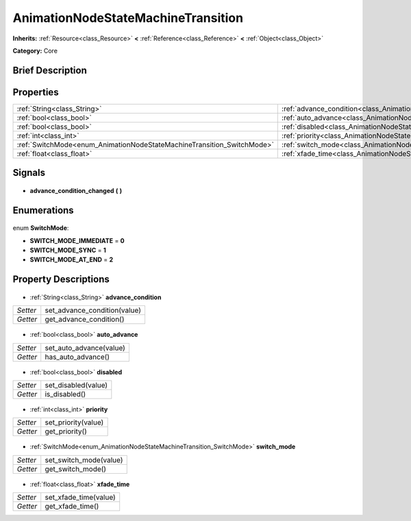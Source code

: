 .. Generated automatically by doc/tools/makerst.py in Godot's source tree.
.. DO NOT EDIT THIS FILE, but the AnimationNodeStateMachineTransition.xml source instead.
.. The source is found in doc/classes or modules/<name>/doc_classes.

.. _class_AnimationNodeStateMachineTransition:

AnimationNodeStateMachineTransition
===================================

**Inherits:** :ref:`Resource<class_Resource>` **<** :ref:`Reference<class_Reference>` **<** :ref:`Object<class_Object>`

**Category:** Core

Brief Description
-----------------



Properties
----------

+------------------------------------------------------------------------+---------------------------------------------------------------------------------------+
| :ref:`String<class_String>`                                            | :ref:`advance_condition<class_AnimationNodeStateMachineTransition_advance_condition>` |
+------------------------------------------------------------------------+---------------------------------------------------------------------------------------+
| :ref:`bool<class_bool>`                                                | :ref:`auto_advance<class_AnimationNodeStateMachineTransition_auto_advance>`           |
+------------------------------------------------------------------------+---------------------------------------------------------------------------------------+
| :ref:`bool<class_bool>`                                                | :ref:`disabled<class_AnimationNodeStateMachineTransition_disabled>`                   |
+------------------------------------------------------------------------+---------------------------------------------------------------------------------------+
| :ref:`int<class_int>`                                                  | :ref:`priority<class_AnimationNodeStateMachineTransition_priority>`                   |
+------------------------------------------------------------------------+---------------------------------------------------------------------------------------+
| :ref:`SwitchMode<enum_AnimationNodeStateMachineTransition_SwitchMode>` | :ref:`switch_mode<class_AnimationNodeStateMachineTransition_switch_mode>`             |
+------------------------------------------------------------------------+---------------------------------------------------------------------------------------+
| :ref:`float<class_float>`                                              | :ref:`xfade_time<class_AnimationNodeStateMachineTransition_xfade_time>`               |
+------------------------------------------------------------------------+---------------------------------------------------------------------------------------+

Signals
-------

  .. _class_AnimationNodeStateMachineTransition_advance_condition_changed:

- **advance_condition_changed** **(** **)**

Enumerations
------------

  .. _enum_AnimationNodeStateMachineTransition_SwitchMode:

enum **SwitchMode**:

- **SWITCH_MODE_IMMEDIATE** = **0**
- **SWITCH_MODE_SYNC** = **1**
- **SWITCH_MODE_AT_END** = **2**

Property Descriptions
---------------------

  .. _class_AnimationNodeStateMachineTransition_advance_condition:

- :ref:`String<class_String>` **advance_condition**

+----------+------------------------------+
| *Setter* | set_advance_condition(value) |
+----------+------------------------------+
| *Getter* | get_advance_condition()      |
+----------+------------------------------+

  .. _class_AnimationNodeStateMachineTransition_auto_advance:

- :ref:`bool<class_bool>` **auto_advance**

+----------+-------------------------+
| *Setter* | set_auto_advance(value) |
+----------+-------------------------+
| *Getter* | has_auto_advance()      |
+----------+-------------------------+

  .. _class_AnimationNodeStateMachineTransition_disabled:

- :ref:`bool<class_bool>` **disabled**

+----------+---------------------+
| *Setter* | set_disabled(value) |
+----------+---------------------+
| *Getter* | is_disabled()       |
+----------+---------------------+

  .. _class_AnimationNodeStateMachineTransition_priority:

- :ref:`int<class_int>` **priority**

+----------+---------------------+
| *Setter* | set_priority(value) |
+----------+---------------------+
| *Getter* | get_priority()      |
+----------+---------------------+

  .. _class_AnimationNodeStateMachineTransition_switch_mode:

- :ref:`SwitchMode<enum_AnimationNodeStateMachineTransition_SwitchMode>` **switch_mode**

+----------+------------------------+
| *Setter* | set_switch_mode(value) |
+----------+------------------------+
| *Getter* | get_switch_mode()      |
+----------+------------------------+

  .. _class_AnimationNodeStateMachineTransition_xfade_time:

- :ref:`float<class_float>` **xfade_time**

+----------+-----------------------+
| *Setter* | set_xfade_time(value) |
+----------+-----------------------+
| *Getter* | get_xfade_time()      |
+----------+-----------------------+

